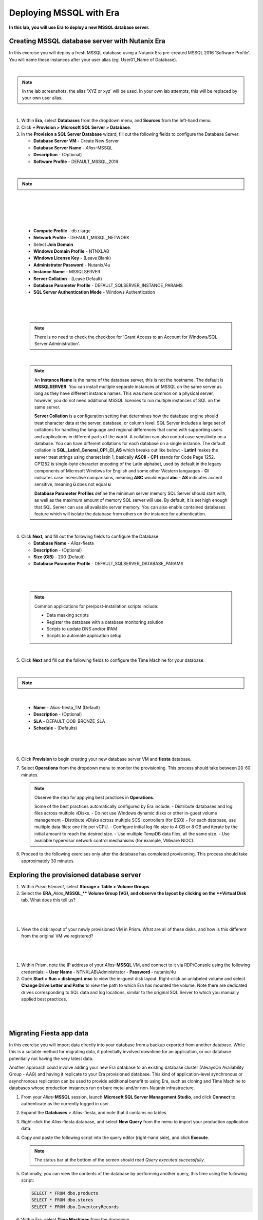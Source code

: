 .. _mssqldeploy:

-------------------------
Deploying MSSQL with Era
-------------------------

**In this lab, you will use Era to deploy a new MSSQL database server.**

Creating MSSQL database server with Nutanix Era
++++++++++++++++++++++++++++++++++++

In this exercise you will deploy a fresh MSSQL database using a Nutanix Era pre-created MSSQL 2016 ‘Software Profile’. You will name these instances after your user alias (eg. User01_Name of Database).

|

.. note::

   In the lab screenshots, the alias 'XYZ or xyz' will be used. In your own lab attempts, this will be replaced by your own user alias.

|

#. Within **Era**, select **Databases** from the dropdown menu, and **Sources** from the left-hand menu.

#. Click **+ Provision > Microsoft SQL Server > Database**.

#. In the **Provision a SQL Server Database** wizard, fill out the following fields to configure the Database Server:

   - **Database Server VM** - Create New Server
   - **Database Server Name** - *Alias*\ -MSSQL
   - **Description** - (Optional)
   - **Software Profile** - DEFAULT_MSSQL_2016

|

.. note::

  .. raw:: html

    <strong><font color="red">IMPORTANT -  When selecting the software profile, ensure the 1st version of the software is selected. This will allow us to patch with the SQL 2016 SP1 patch later on in the patching lab.</font></strong>

|

   .. figure:: images/depmssql1-0.png

|

   .. figure:: images/depmssql1-1.png

|

   - **Compute Profile** - db.r.large
   - **Network Profile** - DEFAULT_MSSQL_NETWORK
   - Select **Join Domain**
   - **Windows Domain Profile** - NTNXLAB
   - **Windows License Key** - (Leave Blank)
   - **Administrator Password** - Nutanix/4u
   - **Instance Name** - MSSQLSERVER
   - **Server Collation** - (Leave Default)
   - **Database Parameter Profile** - DEFAULT_SQLSERVER_INSTANCE_PARAMS
   - **SQL Server Authentication Mode** - Windows Authentication

|

   .. figure:: images/depmssql1.png

|

   .. note::

         There is no need to check the checkbox for 'Grant Access to an Account for Windows/SQL Server Administration'.

|

   .. note::

      An **Instance Name** is the name of the database server, this is not the hostname. The default is **MSSQLSERVER**. You can install multiple separate instances of MSSQL on the same server as long as they have different instance names. This was more common on a physical server, however, you do not need additional MSSQL licenses to run multiple instances of SQL on the same server.

      **Server Collation** is a configuration setting that determines how the database engine should treat character data at the server, database, or column level. SQL Server includes a large set of collations for handling the language and regional differences that come with supporting users and applications in different parts of the world. A collation can also control case sensitivity on a database. You can have different collations for each database on a single instance. The default collation is **SQL_Latin1_General_CP1_CI_AS** which breaks out like below:
      - **Latin1** makes the server treat strings using charset latin 1, basically **ASCII**
      - **CP1** stands for Code Page 1252. CP1252 is  single-byte character encoding of the Latin alphabet, used by default in the legacy components of Microsoft Windows for English and some other Western languages
      - **CI** indicates case insensitive comparisons, meaning **ABC** would equal **abc**
      - **AS** indicates accent sensitive, meaning **ü** does not equal **u**

      **Database Parameter Profiles** define the minimum server memory SQL Server should start with, as well as the maximum amount of memory SQL server will use. By default, it is set high enough that SQL Server can use all available server memory. You can also enable contained databases feature which will isolate the database from others on the instance for authentication.

|

4. Click **Next**, and fill out the following fields to configure the Database:

   - **Database Name** - *Alias*\ -fiesta
   - **Description** - (Optional)
   - **Size (GiB)** - 200 (Default)
   - **Database Parameter Profile** - DEFAULT_SQLSERVER_DATABASE_PARAMS

|

   .. figure:: images/depmssql2.png

|

   .. note::

      Common applications for pre/post-installation scripts include:

      - Data masking scripts
      - Register the database with a database monitoring solution
      - Scripts to update DNS and/or IPAM
      - Scripts to automate application setup

|

5. Click **Next** and fill out the following fields to configure the Time Machine for your database:

|

.. note::

  .. raw:: html

    <strong><font color="red">It is critical to select the BRONZE SLA in the following step. The default BRASS SLA does NOT include Continuous Protection snapshots.</font></strong>

|

   - **Name** - *Alias*\ -fiesta_TM (Default)
   - **Description** - (Optional)
   - **SLA** - DEFAULT_OOB_BRONZE_SLA
   - **Schedule** - (Defaults)

|

   .. figure:: images/depmssql3.png

|

6. Click **Provision** to begin creating your new database server VM and **fiesta** database.

7. Select **Operations** from the dropdown menu to monitor the provisioning. This process should take between 20-60 minutes.

   .. figure:: images/22.png

   .. note::

      Observe the step for applying best practices in **Operations**.

      Some of the best practices automatically configured by Era include:
      - Distribute databases and log files across multiple vDisks.
      - Do not use Windows dynamic disks or other in-guest volume management
      - Distribute vDisks across multiple SCSI controllers (for ESXi)
      - For each database, use multiple data files: one file per vCPU.
      - Configure initial log file size to 4 GB or 8 GB and iterate by the initial amount to reach the desired size.
      - Use multiple TempDB data files, all the same size.
      - Use available hypervisor network control mechanisms (for example, VMware NIOC).

8. Proceed to the following exercises only after the database has completed provisioning. This process should take approximately 30 minutes.

Exploring the provisioned database server
++++++++++++++++++++++++++++++++++++

#. Within *Prism Element*, select **Storage > Table > Volume Groups**.

#. Select the **ERA_**\ *Alias*\ **_MSSQL_\** Volume Group (VG), and observe the layout by clicking on the **Virtual Disk** tab. What does this tell us?

|

   .. figure:: images/23.png

|

#. View the disk layout of your newly provisioned VM in Prism. What are all of these disks, and how is this different from the original VM we registered?

|

   .. figure:: images/24.png

|

#. Within Prism, note the IP address of your *Alias*\ **-MSSQL** VM, and connect to it via RDP/Console using the following credentials:
   - **User Name** - NTNXLAB\\Administrator
   - **Password** - nutanix/4u

#. Open **Start > Run > diskmgmt.msc** to view the in-guest disk layout. Right-click an unlabeled volume and select **Change Drive Letter and Paths** to view the path to which Era has mounted the volume. Note there are dedicated drives corresponding to SQL data and log locations, similar to the original SQL Server to which you manually applied best practices.

|

   .. figure:: images/25.png

|

Migrating Fiesta app data
+++++++++++++++++++++++++

In this exercise you will import data directly into your database from a backup exported from another database. While this is a suitable method for migrating data, it potentially involved downtime for an application, or our database potentially not having the very latest data.

Another approach could involve adding your new Era database to an existing database cluster (AlwaysOn Availability Group - AAG) and having it replicate to your Era provisioned database. This kind of application-level synchronous or asynchronous replication can be used to provide additional benefit to using Era, such as cloning and Time Machine to databases whose production instances run on bare metal and/or non-Nutanix infrastructure.

#. From your *Alias*\ **-MSSQL** session, launch **Microsoft SQL Server Management Studio**, and click **Connect** to authenticate as the currently logged in user.

#. Expand the **Databases** > *Alias*\ -fiesta, and note that it contains no tables.

#. Right-click the *Alias*\ -fiesta database, and select **New Query** from the menu to import your production application data.

#. Copy and paste the following script into the query editor (right-hand side), and click **Execute**.

   .. literalinclude:: FiestaDB-MSSQL.sql
     :caption: FiestaDB Data Import Script
     :language: sql

   .. figure:: images/28.png

   .. note:: The status bar at the bottom of the screen should read *Query executed successfully*.

#. Optionally, you can view the contents of the database by performing another query, this time using the following script:

   .. code-block:: sql

      SELECT * FROM dbo.products
      SELECT * FROM dbo.stores
      SELECT * FROM dbo.InventoryRecords

   .. figure:: images/29.png

#. Within Era, select **Time Machines** from the dropdown.

#. Select your *Alias*\ **-fiesta_TM** Time Machine, and then click **Actions > Log Catch Up > Yes** to ensure the imported data has been committed to disk prior to the cloning operation in the next lab.

Takeaways
+++++++++

What are the key things we learned in this lab?

- Existing databases can be easily onboarded into Era, and turned into templates
- Existing brownfield databases can also be registered with Era
- Profiles allow administrators to provision resources based on published standards
- Customizable recovery SLAs allow you to tune continuous, daily, and monthly RPO based on your app's requirements
- Era provides One-click provisioning of multiple database engines, including automatic application of database best practices
